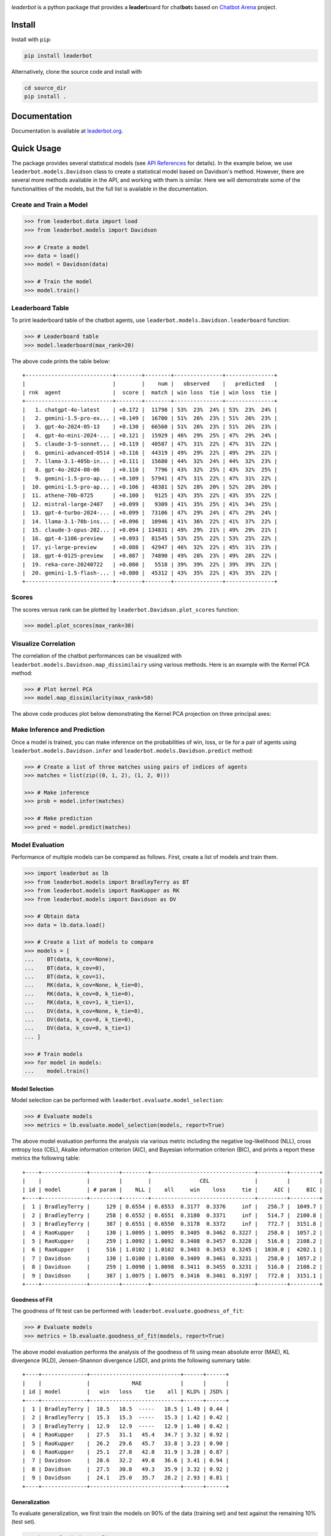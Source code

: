 .. image:: https://raw.githubusercontent.com/suquark/leaderbot/refs/heads/main/docs/source/_static/images/icons/logo-leaderbot-light.png
    :align: left
    :width: 240
    :class: custom-dark

*leaderbot* is a python package that provides a **leader**\ board for
chat\ **bot**\ s based on `Chatbot Arena <https://lmarena.ai/>`_ project.

Install
=======

Install with ``pip``:

.. code-block::

    pip install leaderbot

Alternatively, clone the source code and install with

.. code-block::

    cd source_dir
    pip install .

Documentation
=============

Documentation is available at `leaderbot.org <https://leaderbot.org/>`__.

Quick Usage
===========

The package provides several statistical models (see
`API References <https://leaderbot.org/api.html>`__ for details). In the
example below, we use ``leaderbot.models.Davidson`` class to
create a statistical model based on Davidson's method. However, there are
several more methods available in the API, and working with them is similar.
Here we will demonstrate some of the functionalities of the models, but the
full list is available in the documentation.

Create and Train a Model
------------------------

.. code-block:: python

    >>> from leaderbot.data import load
    >>> from leaderbot.models import Davidson

    >>> # Create a model
    >>> data = load()
    >>> model = Davidson(data)

    >>> # Train the model
    >>> model.train()

Leaderboard Table
-----------------

To print leaderboard table of the chatbot agents, use
``leaderbot.models.Davidson.leaderboard`` function:

.. code-block:: python

    >>> # Leaderboard table
    >>> model.leaderboard(max_rank=20)

The above code prints the table below:

::

    +---------------------------+--------+--------+---------------+---------------+
    |                           |        |    num |   observed    |   predicted   |
    | rnk  agent                |  score |  match | win loss  tie | win loss  tie |
    +---------------------------+--------+--------+---------------+---------------+
    |   1. chatgpt-4o-latest    | +0.172 |  11798 | 53%  23%  24% | 53%  23%  24% |
    |   2. gemini-1.5-pro-ex... | +0.149 |  16700 | 51%  26%  23% | 51%  26%  23% |
    |   3. gpt-4o-2024-05-13    | +0.130 |  66560 | 51%  26%  23% | 51%  26%  23% |
    |   4. gpt-4o-mini-2024-... | +0.121 |  15929 | 46%  29%  25% | 47%  29%  24% |
    |   5. claude-3-5-sonnet... | +0.119 |  40587 | 47%  31%  22% | 47%  31%  22% |
    |   6. gemini-advanced-0514 | +0.116 |  44319 | 49%  29%  22% | 49%  29%  22% |
    |   7. llama-3.1-405b-in... | +0.111 |  15680 | 44%  32%  24% | 44%  32%  23% |
    |   8. gpt-4o-2024-08-06    | +0.110 |   7796 | 43%  32%  25% | 43%  32%  25% |
    |   9. gemini-1.5-pro-ap... | +0.109 |  57941 | 47%  31%  22% | 47%  31%  22% |
    |  10. gemini-1.5-pro-ap... | +0.106 |  48381 | 52%  28%  20% | 52%  28%  20% |
    |  11. athene-70b-0725      | +0.100 |   9125 | 43%  35%  22% | 43%  35%  22% |
    |  12. mistral-large-2407   | +0.099 |   9309 | 41%  35%  25% | 41%  34%  25% |
    |  13. gpt-4-turbo-2024-... | +0.099 |  73106 | 47%  29%  24% | 47%  29%  24% |
    |  14. llama-3.1-70b-ins... | +0.096 |  10946 | 41%  36%  22% | 41%  37%  22% |
    |  15. claude-3-opus-202... | +0.094 | 134831 | 49%  29%  21% | 49%  29%  21% |
    |  16. gpt-4-1106-preview   | +0.093 |  81545 | 53%  25%  22% | 53%  25%  22% |
    |  17. yi-large-preview     | +0.088 |  42947 | 46%  32%  22% | 45%  31%  23% |
    |  18. gpt-4-0125-preview   | +0.087 |  74890 | 49%  28%  23% | 49%  28%  22% |
    |  19. reka-core-20240722   | +0.080 |   5518 | 39%  39%  22% | 39%  39%  22% |
    |  20. gemini-1.5-flash-... | +0.080 |  45312 | 43%  35%  22% | 43%  35%  22% |
    +---------------------------+--------+--------+---------------+---------------+

Scores
------

The scores versus rank can be plotted by ``leaderbot.Davidson.plot_scores``
function:

.. code-block:: python

    >>> model.plot_scores(max_rank=30)

.. image:: https://raw.githubusercontent.com/suquark/leaderbot/refs/heads/main/docs/source/_static/images/plots/scores.png
    :align: center
    :class: custom-dark

Visualize Correlation
---------------------

The correlation of the chatbot performances can be visualized with
``leaderbot.models.Davidson.map_dissimilairy`` using various methods. Here is
an example with the Kernel PCA method:

.. code-block:: python

    >>> # Plot kernel PCA
    >>> model.map_dissimilarity(max_rank=50)

The above code produces plot below demonstrating the Kernel PCA projection on
three principal axes:

.. image:: https://raw.githubusercontent.com/suquark/leaderbot/refs/heads/main/docs/source/_static/images/plots/kpca.png
    :align: center
    :class: custom-dark

Make Inference and Prediction
-----------------------------

Once a model is trained, you can make inference on the probabilities of win,
loss, or tie for a pair of agents using ``leaderbot.models.Davidson.infer``
and ``leaderbot.models.Davidson.predict`` method:

.. code-block:: python

    >>> # Create a list of three matches using pairs of indices of agents
    >>> matches = list(zip((0, 1, 2), (1, 2, 0)))

    >>> # Make inference
    >>> prob = model.infer(matches)

    >>> # Make prediction
    >>> pred = model.predict(matches)

Model Evaluation
----------------

Performance of multiple models can be compared as follows. First, create a
list of models and train them.

.. code-block:: python

    >>> import leaderbot as lb
    >>> from leaderbot.models import BradleyTerry as BT
    >>> from leaderbot.models import RaoKupper as RK
    >>> from leaderbot.models import Davidson as DV

    >>> # Obtain data
    >>> data = lb.data.load()

    >>> # Create a list of models to compare
    >>> models = [
    ...    BT(data, k_cov=None),
    ...    BT(data, k_cov=0),
    ...    BT(data, k_cov=1),
    ...    RK(data, k_cov=None, k_tie=0),
    ...    RK(data, k_cov=0, k_tie=0),
    ...    RK(data, k_cov=1, k_tie=1),
    ...    DV(data, k_cov=None, k_tie=0),
    ...    DV(data, k_cov=0, k_tie=0),
    ...    DV(data, k_cov=0, k_tie=1)
    ... ]

    >>> # Train models
    >>> for model in models:
    ...    model.train()

Model Selection
...............

Model selection can be performed with ``leaderbot.evaluate.model_selection``:

.. code-block:: python

    >>> # Evaluate models
    >>> metrics = lb.evaluate.model_selection(models, report=True)

The above model evaluation performs the analysis via various metric including
the negative log-likelihood (NLL), cross entropy loss (CEL), Akaike information
criterion (AIC), and Bayesian information criterion (BIC), and prints a report
these metrics the following table:

::

    +----+--------------+---------+--------+--------------------------------+---------+---------+
    |    |              |         |        |               CEL              |         |         |
    | id | model        | # param |    NLL |    all     win    loss     tie |     AIC |     BIC |
    +----+--------------+---------+--------+--------------------------------+---------+---------+
    |  1 | BradleyTerry |     129 | 0.6554 | 0.6553  0.3177  0.3376     inf |   256.7 |  1049.7 |
    |  2 | BradleyTerry |     258 | 0.6552 | 0.6551  0.3180  0.3371     inf |   514.7 |  2100.8 |
    |  3 | BradleyTerry |     387 | 0.6551 | 0.6550  0.3178  0.3372     inf |   772.7 |  3151.8 |
    |  4 | RaoKupper    |     130 | 1.0095 | 1.0095  0.3405  0.3462  0.3227 |   258.0 |  1057.2 |
    |  5 | RaoKupper    |     259 | 1.0092 | 1.0092  0.3408  0.3457  0.3228 |   516.0 |  2108.2 |
    |  6 | RaoKupper    |     516 | 1.0102 | 1.0102  0.3403  0.3453  0.3245 |  1030.0 |  4202.1 |
    |  7 | Davidson     |     130 | 1.0100 | 1.0100  0.3409  0.3461  0.3231 |   258.0 |  1057.2 |
    |  8 | Davidson     |     259 | 1.0098 | 1.0098  0.3411  0.3455  0.3231 |   516.0 |  2108.2 |
    |  9 | Davidson     |     387 | 1.0075 | 1.0075  0.3416  0.3461  0.3197 |   772.0 |  3151.1 |
    +----+--------------+---------+--------+--------------------------------+---------+---------+

Goodness of Fit
...............

The goodness of fit test can be performed with
``leaderbot.evaluate.goodness_of_fit``:

.. code-block:: python

    >>> # Evaluate models
    >>> metrics = lb.evaluate.goodness_of_fit(models, report=True)

The above model evaluation performs the analysis of the goodness of fit using
mean absolute error (MAE), KL divergence (KLD), Jensen-Shannon divergence
(JSD), and prints the following summary table:

::

    +----+--------------+----------------------------+------+------+
    |    |              |             MAE            |      |      |
    | id | model        |   win   loss    tie    all | KLD% | JSD% |
    +----+--------------+----------------------------+------+------+
    |  1 | BradleyTerry |  18.5   18.5  -----   18.5 | 1.49 | 0.44 |
    |  2 | BradleyTerry |  15.3   15.3  -----   15.3 | 1.42 | 0.42 |
    |  3 | BradleyTerry |  12.9   12.9  -----   12.9 | 1.40 | 0.42 |
    |  4 | RaoKupper    |  27.5   31.1   45.4   34.7 | 3.32 | 0.92 |
    |  5 | RaoKupper    |  26.2   29.6   45.7   33.8 | 3.23 | 0.90 |
    |  6 | RaoKupper    |  25.1   27.8   42.8   31.9 | 3.28 | 0.87 |
    |  7 | Davidson     |  28.6   32.2   49.0   36.6 | 3.41 | 0.94 |
    |  8 | Davidson     |  27.5   30.8   49.3   35.9 | 3.32 | 0.92 |
    |  9 | Davidson     |  24.1   25.0   35.7   28.2 | 2.93 | 0.81 |
    +----+--------------+----------------------------+------+------+

Generalization
..............

To evaluate generalization, we first train the models on 90% of the data
(training set) and test against the remaining 10% (test set).

.. code-block:: python

    >>> import leaderbot as lb
    >>> from leaderbot.models import BradleyTerry as BT
    >>> from leaderbot.models import RaoKupper as RK
    >>> from leaderbot.models import Davidson as DV

    >>> # Obtain data
    >>> data = lb.data.load()

    >>> # Split data to training and test data
    >>> training_data, test_data = lb.data.split(data, test_ratio=0.2)

    >>> # Create a list of models to compare
    >>> models = [
    ...    BT(training_data, k_cov=None),
    ...    BT(training_data, k_cov=0),
    ...    BT(training_data, k_cov=1),
    ...    RK(training_data, k_cov=None, k_tie=0),
    ...    RK(training_data, k_cov=0, k_tie=0),
    ...    RK(training_data, k_cov=1, k_tie=1),
    ...    DV(training_data, k_cov=None, k_tie=0),
    ...    DV(training_data, k_cov=0, k_tie=0),
    ...    DV(training_data, k_cov=0, k_tie=1)
    ... ]

    >>> # Train models
    >>> for model in models:
    ...    model.train()

We can then evaluate generalization on the test data using
``leaderbot.evaluate.generalization`` function:

.. code-block:: python

    >>> # Evaluate models
    >>> metrics = lb.evaluate.generalization(models, test_data, report=True)

The above model evaluation computes prediction error via mean absolute
error (MAE), KL divergence (KLD), Jensen-Shannon divergence
(JSD), and prints the following summary table:

::

    +----+--------------+----------------------------+------+------+
    |    |              |             MAE            |      |      |
    | id | model        |   win   loss    tie    all | KLD% | JSD% |
    +----+--------------+----------------------------+------+------+
    |  1 | BradleyTerry |  17.5   17.5  -----   17.5 | 1.52 | 0.48 |
    |  2 | BradleyTerry |  16.0   16.0  -----   16.0 | 1.47 | 0.46 |
    |  3 | BradleyTerry |  17.3   17.3  -----   17.3 | 1.61 | 0.49 |
    |  4 | RaoKupper    |  24.2   20.1   30.8   25.0 | 3.39 | 0.93 |
    |  5 | RaoKupper    |  22.9   22.4   31.2   25.5 | 3.32 | 0.91 |
    |  6 | RaoKupper    |  26.7   25.3   37.4   29.8 | 3.89 | 1.01 |
    |  7 | Davidson     |  24.3   21.3   32.7   26.1 | 3.45 | 0.95 |
    |  8 | Davidson     |  22.5   22.6   33.0   26.0 | 3.37 | 0.93 |
    |  9 | Davidson     |  25.2   19.5   31.6   25.4 | 3.14 | 0.85 |
    +----+--------------+----------------------------+------+------+

Comparing Ranking of Models
...........................

Ranking of various models can be compared using
``leaderbot.evaluate.comopare_rank`` function:

.. code-block:: python

    >>> import leaderbot as lb
    >>> from leaderbot.models import BradleyTerry as BT
    >>> from leaderbot.models import RaoKupper as RK
    >>> from leaderbot.models import Davidson as DV

    >>> # Load data
    >>> data = lb.data.load()

    >>> # Create a list of models to compare
    >>> models = [
    ...     BT(data, k_cov=0),
    ...     BT(data, k_cov=3),
    ...     RK(data, k_cov=0, k_tie=0),
    ...     RK(data, k_cov=0, k_tie=1),
    ...     RK(data, k_cov=0, k_tie=3),
    ...     DV(data, k_cov=0, k_tie=0),
    ...     DV(data, k_cov=0, k_tie=1),
    ...     DV(data, k_cov=0, k_tie=3)
    ... ]

    >>> # Train the models
    >>> for model in models: model.train()

    >>> # Compare ranking of the models
    >>> lb.evaluate.compare_ranks(models, rank_range=[40, 70])

The above code produces plot below.

.. image:: https://raw.githubusercontent.com/suquark/leaderbot/refs/heads/main/docs/source/_static/images/plots/bump_chart.png
    :align: center
    :class: custom-dark
    :width: 50%

Test
====

You may test the package with `tox <https://tox.wiki/>`__:

.. code-block::

    cd source_dir
    tox

Alternatively, test with `pytest <https://pytest.org>`__:

.. code-block::

    cd source_dir
    pytest

How to Contribute
=================

We welcome contributions via GitHub's pull request. Developers should review
our [Contributing Guidelines](CONTRIBUTING.rst) before submitting their code.
If you do not feel comfortable modifying the code, we also welcome feature
requests and bug reports.

How to Cite
===========

* Siavash Ameli, Siyuan Zhuang, Ion Stoica, and Michael W. Mahoney. `A Statistical Framework for Ranking LLM-Based Chatbots <https://openreview.net/pdf?id=rAoEub6Nw2>`__. *The Thirteenth International Conference on Learning Representations*, 2025.

  .. code::

      @inproceedings{
          ameli2025a,
          title={A Statistical Framework for Ranking {LLM}-based Chatbots},
          author={Siavash Ameli and Siyuan Zhuang and Ion Stoica and Michael W. Mahoney},
          booktitle={The Thirteenth International Conference on Learning Representations},
          year={2025},
          url={https://openreview.net/forum?id=rAoEub6Nw2}
      }

License
=======

|license|

.. |license| image:: https://img.shields.io/github/license/suquark/leaderbot
   :target: https://opensource.org/licenses/BSD-3-Clause
